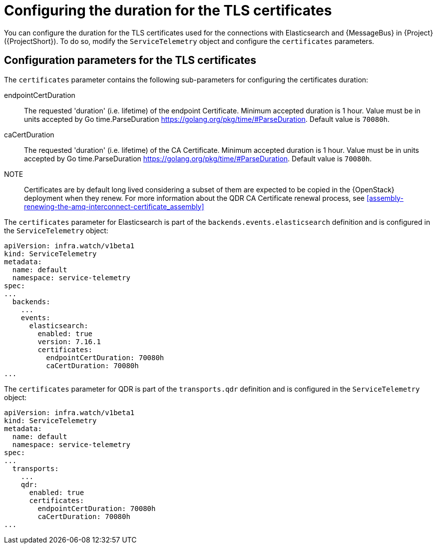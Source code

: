 [id="tls-certificates-duration_{context}"]
= Configuring the duration for the TLS certificates

[role="_abstract"]
You can configure the duration for the TLS certificates used for the connections with
Elasticsearch and {MessageBus} in {Project} ({ProjectShort}). To do so,
modify the `ServiceTelemetry` object and configure the `certificates` parameters.

[id="configuration-parameters-for-tls-certificates-duration_{context}"]
== Configuration parameters for the TLS certificates

The `certificates` parameter contains the following sub-parameters for configuring the
certificates duration:

endpointCertDuration:: The requested 'duration' (i.e. lifetime) of the endpoint Certificate.
Minimum accepted duration is 1 hour. Value must be in units accepted by Go time.ParseDuration https://golang.org/pkg/time/#ParseDuration.
Default value is `70080h`.
caCertDuration:: The requested 'duration' (i.e. lifetime) of the CA Certificate.
Minimum accepted duration is 1 hour. Value must be in units accepted by Go time.ParseDuration https://golang.org/pkg/time/#ParseDuration.
Default value is `70080h`.

NOTE:: Certificates are by default long lived considering a subset of them are expected to be copied in the {OpenStack}
deployment when they renew. For more information about the QDR CA Certificate renewal process, see
xref:assembly-renewing-the-amq-interconnect-certificate_assembly[]

The `certificates` parameter for Elasticsearch is part of the `backends.events.elasticsearch` definition and is configured in the `ServiceTelemetry` object:

[source,yaml,options="nowrap"]
----
apiVersion: infra.watch/v1beta1
kind: ServiceTelemetry
metadata:
  name: default
  namespace: service-telemetry
spec:
...
  backends:
    ...
    events:
      elasticsearch:
        enabled: true
        version: 7.16.1
        certificates:
          endpointCertDuration: 70080h
          caCertDuration: 70080h
...
----

The `certificates` parameter for QDR is part of the `transports.qdr` definition and is configured in the `ServiceTelemetry` object:

[source,yaml,options="nowrap"]
----
apiVersion: infra.watch/v1beta1
kind: ServiceTelemetry
metadata:
  name: default
  namespace: service-telemetry
spec:
...
  transports:
    ...
    qdr:
      enabled: true
      certificates:
        endpointCertDuration: 70080h
        caCertDuration: 70080h
...
----

